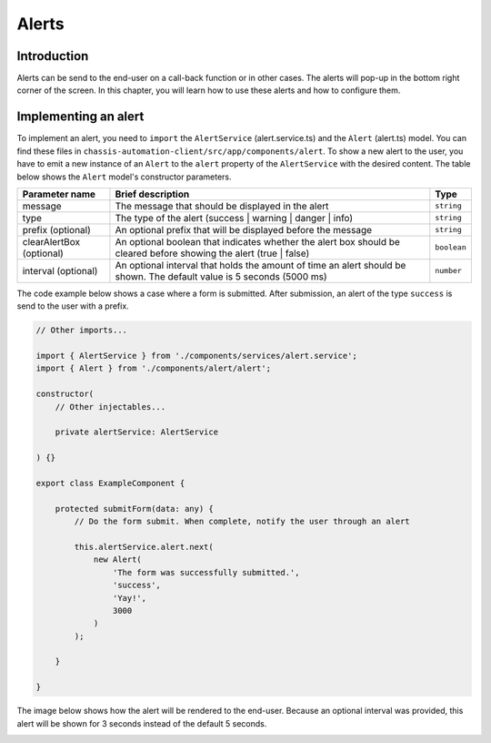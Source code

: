 Alerts
======

.. _AlertsIntroduction:

Introduction
------------

Alerts can be send to the end-user on a call-back function or in other cases.
The alerts will pop-up in the bottom right corner of the screen. In this chapter, you will learn
how to use these alerts and how to configure them.

.. _AlertsImplementingAnAlert:

Implementing an alert
---------------------

To implement an alert, you need to ``import`` the ``AlertService`` (alert.service.ts) and the ``Alert`` (alert.ts) model.
You can find these files in ``chassis-automation-client/src/app/components/alert``.
To show a new alert to the user, you have to emit a new instance of an ``Alert`` to the ``alert`` property of the ``AlertService``
with the desired content. The table below shows the ``Alert`` model's constructor parameters.

+----------------------------+-----------------------------------------------------------------------------------------------------------------------+-------------+
| Parameter name             | Brief description                                                                                                     | Type        |
+============================+=======================================================================================================================+=============+
| message                    | The message that should be displayed in the alert                                                                     | ``string``  |
+----------------------------+-----------------------------------------------------------------------------------------------------------------------+-------------+
| type                       | The type of the alert (success | warning | danger | info)                                                             | ``string``  |
+----------------------------+-----------------------------------------------------------------------------------------------------------------------+-------------+
| prefix (optional)          | An optional prefix that will be displayed before the message                                                          | ``string``  |
+----------------------------+-----------------------------------------------------------------------------------------------------------------------+-------------+
| clearAlertBox (optional)   | An optional boolean that indicates whether the alert box should be cleared before showing the alert (true | false)    | ``boolean`` |
+----------------------------+-----------------------------------------------------------------------------------------------------------------------+-------------+
| interval (optional)        | An optional interval that holds the amount of time an alert should be shown. The default value is 5 seconds (5000 ms) | ``number``  |
+----------------------------+-----------------------------------------------------------------------------------------------------------------------+-------------+

The code example below shows a case where a form is submitted. After submission, an alert of the type ``success`` is send to the user
with a prefix.

.. code-block:: javascript

    // Other imports...

    import { AlertService } from './components/services/alert.service';
    import { Alert } from './components/alert/alert';

    constructor(
        // Other injectables...

        private alertService: AlertService

    ) {}

    export class ExampleComponent {

        protected submitForm(data: any) {
            // Do the form submit. When complete, notify the user through an alert

            this.alertService.alert.next(
                new Alert(
                    'The form was successfully submitted.',
                    'success',
                    'Yay!',
                    3000
                )
            );

        }

    }

The image below shows how the alert will be rendered to the end-user. Because an optional interval was provided, this
alert will be shown for 3 seconds instead of the default 5 seconds.

.. image:: images/alert-example.jpg